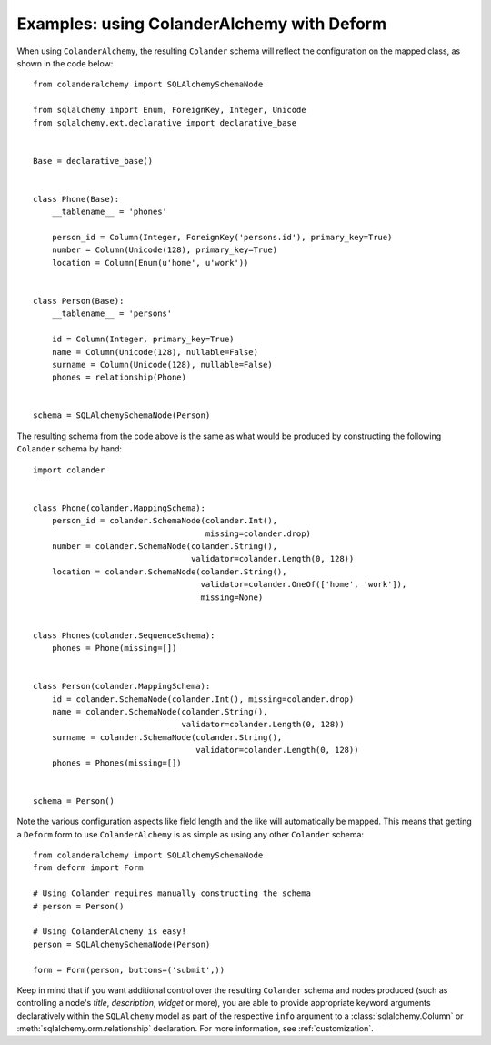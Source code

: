 .. _deform:

Examples: using ColanderAlchemy with Deform
===========================================

When using ``ColanderAlchemy``, the resulting ``Colander`` schema will
reflect the configuration on the mapped class, as shown in the code below::

    from colanderalchemy import SQLAlchemySchemaNode

    from sqlalchemy import Enum, ForeignKey, Integer, Unicode
    from sqlalchemy.ext.declarative import declarative_base


    Base = declarative_base()


    class Phone(Base):
        __tablename__ = 'phones'

        person_id = Column(Integer, ForeignKey('persons.id'), primary_key=True)
        number = Column(Unicode(128), primary_key=True)
        location = Column(Enum(u'home', u'work'))


    class Person(Base):
        __tablename__ = 'persons'

        id = Column(Integer, primary_key=True)
        name = Column(Unicode(128), nullable=False)
        surname = Column(Unicode(128), nullable=False)
        phones = relationship(Phone)


    schema = SQLAlchemySchemaNode(Person)

The resulting schema from the code above is the same as what would
be produced by constructing the following ``Colander`` schema by hand::

    import colander


    class Phone(colander.MappingSchema):
        person_id = colander.SchemaNode(colander.Int(), 
                                        missing=colander.drop)
        number = colander.SchemaNode(colander.String(),
                                     validator=colander.Length(0, 128))
        location = colander.SchemaNode(colander.String(),
                                       validator=colander.OneOf(['home', 'work']),
                                       missing=None)


    class Phones(colander.SequenceSchema):
        phones = Phone(missing=[])


    class Person(colander.MappingSchema):
        id = colander.SchemaNode(colander.Int(), missing=colander.drop)
        name = colander.SchemaNode(colander.String(),
                                   validator=colander.Length(0, 128))
        surname = colander.SchemaNode(colander.String(),
                                      validator=colander.Length(0, 128))
        phones = Phones(missing=[])


    schema = Person()

Note the various configuration aspects like field length and the like
will automatically be mapped. This means that getting a ``Deform`` form
to use ``ColanderAlchemy`` is as simple as using any other ``Colander``
schema::

    from colanderalchemy import SQLAlchemySchemaNode
    from deform import Form

    # Using Colander requires manually constructing the schema
    # person = Person()

    # Using ColanderAlchemy is easy!
    person = SQLAlchemySchemaNode(Person)
    
    form = Form(person, buttons=('submit',))

Keep in mind that if you want additional control over the resulting
``Colander`` schema and nodes produced (such as controlling a node's `title`,
`description`, `widget` or more), you are able to provide appropriate keyword
arguments declaratively within the ``SQLAlchemy`` model as part of the
respective ``info`` argument to a :class:`sqlalchemy.Column` or
:meth:`sqlalchemy.orm.relationship` declaration. For more information, see
:ref:`customization`.
